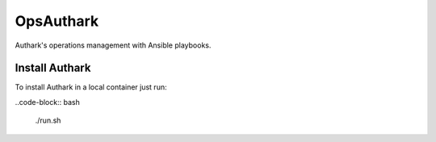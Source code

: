OpsAuthark
##########

Authark's operations management with Ansible playbooks.

Install Authark
===============

To install Authark in a local container just run:

..code-block:: bash
  
  ./run.sh
